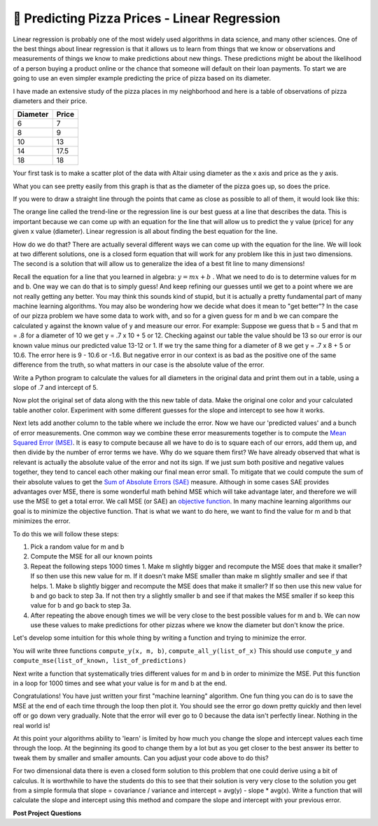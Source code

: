 🤔 Predicting Pizza Prices - Linear Regression
================================================

Linear regression is probably one of the most widely used algorithms in data science, and many other sciences.  One of the best things about linear regression is that it allows us to learn from things that we know or observations and measurements of things we know to make predictions about new things.  These predictions might be about the likelihood of a person buying a product online or the chance that someone will default on their loan payments.  To start we are going to use an even simpler example predicting the price of pizza based on its diameter.

I have made an extensive study of the pizza places in my neighborhood and here is a table of observations of pizza diameters and their price.

======== =====
Diameter Price
======== =====
6        7
8        9
10       13
14       17.5
18       18
======== =====

Your first task is to make a scatter plot of the data with Altair using diameter as the x axis and price as the y axis.

.. activecode:: act_pizza_1
    :nocodelens:


What you can see pretty easily from this graph is that as the diameter of the pizza goes up, so does the price.  

If you were to draw a straight line through the points that came as close as possible to all of them, it would look like this:

.. image:: Figures/pizza_best_fit.png


The orange line called the trend-line or the regression line is our best guess at a line that describes the data.  This is important because we can come up with an equation for the line that will allow us to predict the y value (price) for any given x value (diameter).  Linear regression is all about finding the best equation for the line.  

How do we do that?  There are actually several different ways we can come up with the equation for the line.  We will look at two different solutions, one is a closed form equation that will work for any problem like this in just two dimensions.  The second is a solution that will allow us to generalize the idea of a best fit line to many dimensions!

Recall the equation for a line that you learned in algebra:  :math:`y
= mx + b` .  What we need to do is to determine values for m and b.   One way we can do that is to simply guess! And keep refining our guesses until we get to a point where we are not really getting any better.  You may think this sounds kind of stupid, but it is actually a pretty fundamental part of many machine learning algorithms.  You may also be wondering how we decide what does it mean to "get better"?  In the case of our pizza problem we have some data to work with, and so for a given guess for m and b we can compare the calculated y against the known value of y and measure our error.  For example:  Suppose we guess that b = 5 and that m = .8 for a diameter of 10 we get y = .7 x 10 + 5 or 12.  Checking against our table the value should be 13 so our error is our known value minus our predicted value 13-12 or 1.  If we try the same thing for a diameter of 8 we get y = .7 x 8 + 5 or 10.6.  The error here is 9 - 10.6 or -1.6. But negative error in our context is as bad as the positive one of the same difference from the truth, so what matters in our case is the absolute value of the error.

Write a Python program to calculate the values for all diameters in the original data and print them out in a table, using a slope of .7 and intercept of 5.

.. activecode:: act_pizza_2

Now plot the original set of data along with the this new table of data.  Make the original one color and your calculated table another color.  Experiment with some different guesses for the slope and intercept to see how it works.

.. activecode:: act_pizza_3

Next lets add another column to the table where we include the error. Now we have our 'predicted values' and a bunch of error measurements.  One common way we combine these error measurements together is to compute the `Mean Squared Error (MSE) <https://en.wikipedia.org/wiki/Least_squares>`_.  It is easy to compute because all we have to do is to square each of our errors, add them up, and then divide by the number of error terms we have.  Why do we square them first?
We have already observed that what is relevant is actually the absolute value of the error and not its sign. If we just sum both positive and negative values together, they tend to cancel each other making our final mean error small.  To mitigate that we could compute the sum of their absolute values to get the `Sum of Absolute Errors (SAE) <https://en.wikipedia.org/wiki/Least_absolute_deviations>`_ measure. Although in some cases SAE provides advantages over MSE, there is some wonderful math behind MSE which will take advantage later, and therefore we will use the MSE to get a total error.
We call MSE (or SAE) an `objective function <https://en.wikipedia.org/wiki/Loss_function>`_. In many machine learning algorithms our goal is to minimize the objective function.  That is what we want to do here, we want to find the value for m and b that minimizes the error.

To do this we will follow these steps:

1. Pick a random value for m and b
2. Compute the MSE for all our known points
3. Repeat the following steps 1000 times
   1. Make m slightly bigger and recompute the MSE does that make it smaller?  If so then use this new value for m.  If it doesn't make MSE smaller than make m slightly smaller and see if that helps.
   1. Make b slightly bigger and recompute the MSE does that make it smaller?  If so then use this new value for b and go back to step 3a.  If not then try a slightly smaller b and see if that makes the MSE smaller if so keep this value for b and go back to step 3a.
4. After repeating the above enough times we will be very close to the best possible values for m and b.  We can now use these values to make predictions for other pizzas where we know the diameter but don't know the price.


Let's develop some intuition for this whole thing by writing a function and trying to minimize the error.

You will write three functions ``compute_y(x, m, b)``, ``compute_all_y(list_of_x)`` This should use ``compute_y`` and ``compute_mse(list_of_known, list_of_predictions)``

.. activecode:: act_pizza_4

Next write a function that systematically tries different values for m and b in order to minimize the MSE.  Put this function in a loop for 1000 times and see what your value is for m and b at the end.

.. activecode:: act_pizza_5


Congratulations!  You have just written your first "machine learning" algorithm.  One fun thing you can do is to save the MSE at the end of each time through the loop then plot it.  You should see the error go down pretty quickly and then level off or go down very gradually.  Note that the error will ever go to 0 because the data isn't perfectly linear.  Nothing in the real world is!

At this point your algorithms ability to 'learn' is limited by how much you change the slope and intercept values each time through the loop.  At the beginning its good to change them by a lot but as you get closer to the best answer its better to tweak them by smaller and smaller amounts. Can you adjust your code above to do this?

For two dimensional data there is even a closed form solution to this problem that one could derive using a bit of calculus.  It is worthwhile to have the students do this to see that their solution is very very close to the solution you get from a simple formula that slope = covariance / variance and intercept = avg(y) - slope * avg(x).  Write a function that will calculate the slope and intercept using this method and compare the slope and intercept with your previous error.

.. activecode:: act_pizza_6


**Post Project Questions**

.. poll:: LearningZone_12b
    :option_1: Comfort Zone
    :option_2: Learning Zone
    :option_3: Panic Zone

    During this project I was primarily in my...

.. poll:: Time_12b
    :option_1: Very little time
    :option_2: A reasonable amount of time
    :option_3: More time than is reasonable

    Completing this project took...

.. poll:: TaskValue_12b
    :option_1: Don't seem worth learning
    :option_2: May be worth learning
    :option_3: Are definitely worth learning

    Based on my own interests and needs, the things taught in this project...

.. poll:: Expectancy_12b
    :option_1: Definitely within reach
    :option_2: Within reach if I try my hardest
    :option_3: Out of reach no matter how hard I try

    For me to master the things taught in this project feels...
